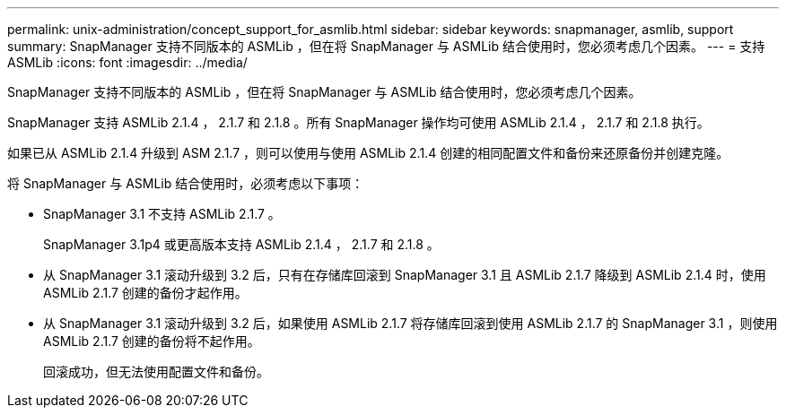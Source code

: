 ---
permalink: unix-administration/concept_support_for_asmlib.html 
sidebar: sidebar 
keywords: snapmanager, asmlib, support 
summary: SnapManager 支持不同版本的 ASMLib ，但在将 SnapManager 与 ASMLib 结合使用时，您必须考虑几个因素。 
---
= 支持 ASMLib
:icons: font
:imagesdir: ../media/


[role="lead"]
SnapManager 支持不同版本的 ASMLib ，但在将 SnapManager 与 ASMLib 结合使用时，您必须考虑几个因素。

SnapManager 支持 ASMLib 2.1.4 ， 2.1.7 和 2.1.8 。所有 SnapManager 操作均可使用 ASMLib 2.1.4 ， 2.1.7 和 2.1.8 执行。

如果已从 ASMLib 2.1.4 升级到 ASM 2.1.7 ，则可以使用与使用 ASMLib 2.1.4 创建的相同配置文件和备份来还原备份并创建克隆。

将 SnapManager 与 ASMLib 结合使用时，必须考虑以下事项：

* SnapManager 3.1 不支持 ASMLib 2.1.7 。
+
SnapManager 3.1p4 或更高版本支持 ASMLib 2.1.4 ， 2.1.7 和 2.1.8 。

* 从 SnapManager 3.1 滚动升级到 3.2 后，只有在存储库回滚到 SnapManager 3.1 且 ASMLib 2.1.7 降级到 ASMLib 2.1.4 时，使用 ASMLib 2.1.7 创建的备份才起作用。
* 从 SnapManager 3.1 滚动升级到 3.2 后，如果使用 ASMLib 2.1.7 将存储库回滚到使用 ASMLib 2.1.7 的 SnapManager 3.1 ，则使用 ASMLib 2.1.7 创建的备份将不起作用。
+
回滚成功，但无法使用配置文件和备份。


